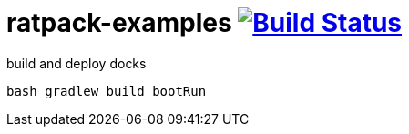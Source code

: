 = ratpack-examples image:https://travis-ci.org/daggerok/ratpack-examples.svg?branch=master["Build Status", link=https://travis-ci.org/daggerok/ratpack-examples]

//tag::content[]

.build and deploy docks
----
bash gradlew build bootRun
----

//end::content[]
